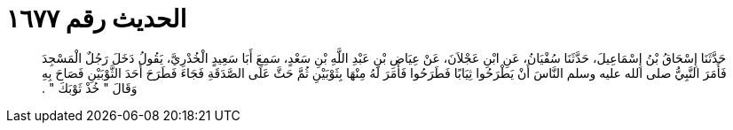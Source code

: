 
= الحديث رقم ١٦٧٧

[quote.hadith]
حَدَّثَنَا إِسْحَاقُ بْنُ إِسْمَاعِيلَ، حَدَّثَنَا سُفْيَانُ، عَنِ ابْنِ عَجْلاَنَ، عَنْ عِيَاضِ بْنِ عَبْدِ اللَّهِ بْنِ سَعْدٍ، سَمِعَ أَبَا سَعِيدٍ الْخُدْرِيَّ، يَقُولُ دَخَلَ رَجُلٌ الْمَسْجِدَ فَأَمَرَ النَّبِيُّ صلى الله عليه وسلم النَّاسَ أَنْ يَطْرَحُوا ثِيَابًا فَطَرَحُوا فَأَمَرَ لَهُ مِنْهَا بِثَوْبَيْنِ ثُمَّ حَثَّ عَلَى الصَّدَقَةِ فَجَاءَ فَطَرَحَ أَحَدَ الثَّوْبَيْنِ فَصَاحَ بِهِ وَقَالَ ‏"‏ خُذْ ثَوْبَكَ ‏"‏ ‏.‏